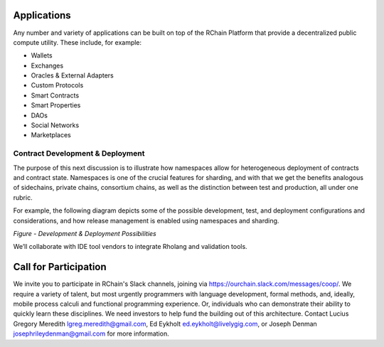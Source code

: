 .. _applications:

**************************************
Applications
**************************************

Any number and variety of applications can be built on top of the RChain Platform that provide a decentralized public compute utility. These include, for example:

* Wallets
* Exchanges
* Oracles & External Adapters
* Custom Protocols
* Smart Contracts
* Smart Properties
* DAOs
* Social Networks
* Marketplaces

Contract Development & Deployment
================================================

The purpose of this next discussion is to illustrate how namespaces allow for heterogeneous deployment of contracts and contract state. Namespaces is one of the crucial features for sharding, and with that we get the benefits analogous of sidechains, private chains, consortium chains, as well as the distinction between test and production, all under one rubric.

For example, the following diagram depicts some of the possible development, test, and deployment configurations and considerations, and how release management is enabled using namespaces and sharding.


*Figure - Development & Deployment Possibilities*


We’ll collaborate with IDE tool vendors to integrate Rholang and validation tools. 

***********************************************
Call for Participation
***********************************************

We invite you to participate in RChain's Slack channels, joining via https://ourchain.slack.com/messages/coop/. We require a variety of talent, but most urgently programmers with language development, formal methods, and, ideally, mobile process calculi and functional programming experience. Or, individuals who can demonstrate their ability to quickly learn these disciplines. We need investors to help fund the building out of this architecture. Contact Lucius Gregory Meredith lgreg.meredith@gmail.com, Ed Eykholt ed.eykholt@livelygig.com, or Joseph Denman josephrileydenman@gmail.com for more information.
